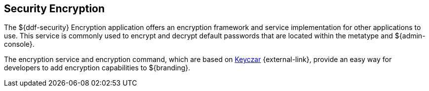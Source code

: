 :title: Security Encryption
:type: securityFramework
:status: published
:parent: Security Framework
:children:
:order: 02
:summary: Security Encryption.

== {title}

The ${ddf-security} Encryption application offers an encryption framework and service implementation for other applications to use.
This service is commonly used to encrypt and decrypt default passwords that are located within the metatype and ${admin-console}.

The encryption service and encryption command, which are based on https://github.com/google/keyczar/wiki[Keyczar] {external-link}, provide an easy way for developers to add encryption capabilities to ${branding}.
